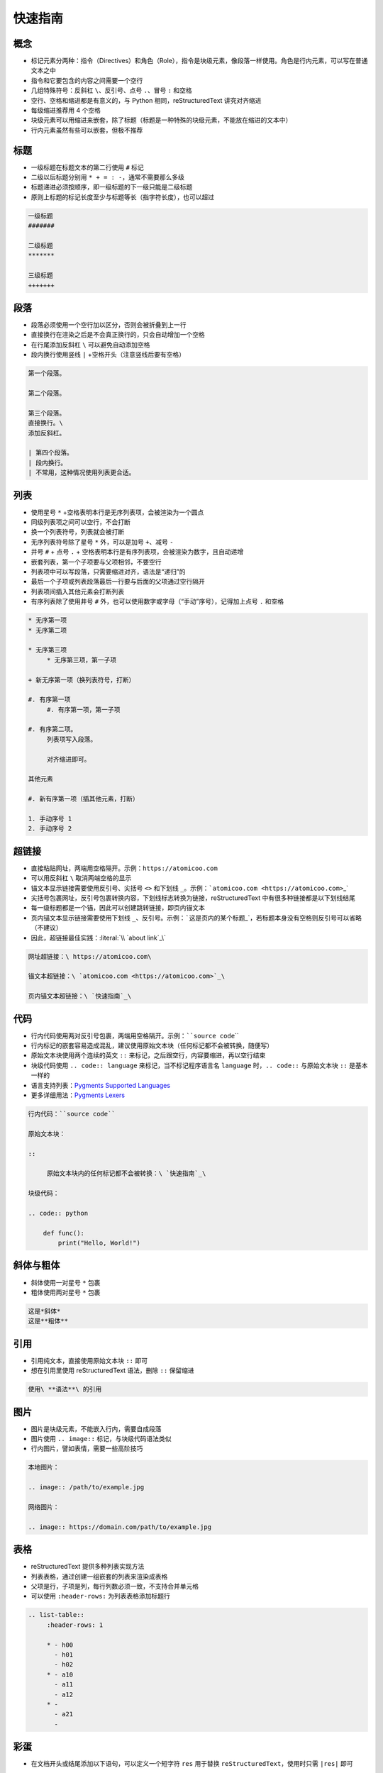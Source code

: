 .. _header-n3:

快速指南
--------

.. _header-n4:

概念
~~~~

-  标记元素分两种：指令（Directives）和角色（Role），指令是块级元素，像段落一样使用。角色是行内元素，可以写在普通文本之中

-  指令和它要包含的内容之间需要一个空行

-  几组特殊符号：反斜杠 ``\``\ 、反引号、点号 ``.``\ 、冒号 ``:`` 和空格

-  空行、空格和缩进都是有意义的，与 Python 相同，reStructuredText
   讲究对齐缩进

-  每级缩进推荐用 4 个空格

-  块级元素可以用缩进来嵌套，除了标题（标题是一种特殊的块级元素，不能放在缩进的文本中）

-  行内元素虽然有些可以嵌套，但极不推荐

.. _header-n20:

标题
~~~~

-  一级标题在标题文本的第二行使用 ``#`` 标记

-  二级以后标题分别用 ``* + = : -``\ ，通常不需要那么多级

-  标题递进必须按顺序，即一级标题的下一级只能是二级标题

-  原则上标题的标记长度至少与标题等长（指字符长度），也可以超过

.. code:: rst

   一级标题
   #######

   二级标题
   *******

   三级标题
   +++++++

.. _header-n31:

段落
~~~~

-  段落必须使用一个空行加以区分，否则会被折叠到上一行

-  直接换行在渲染之后是不会真正换行的，只会自动增加一个空格

-  在行尾添加反斜杠 ``\`` 可以避免自动添加空格

-  段内换行使用竖线 ``|`` +空格开头（注意竖线后要有空格）

.. code:: rst

   第一个段落。

   第二个段落。

   第三个段落。
   直接换行。\
   添加反斜杠。

   | 第四个段落。
   | 段内换行。
   | 不常用，这种情况使用列表更合适。

.. _header-n42:

列表
~~~~

-  使用星号 ``*`` +空格表明本行是无序列表项，会被渲染为一个圆点

-  同级列表项之间可以空行，不会打断

-  换一个列表符号，列表就会被打断

-  无序列表符号除了星号 ``*`` 外，可以是加号 ``+``\ 、减号 ``-``

-  井号 ``#`` + 点号 ``.`` +
   空格表明本行是有序列表项，会被渲染为数字，且自动递增

-  嵌套列表，第一个子项要与父项相邻，不要空行

-  列表项中可以写段落，只需要缩进对齐，语法是“递归”的

-  最后一个子项或列表段落最后一行要与后面的父项通过空行隔开

-  列表项间插入其他元素会打断列表

-  有序列表除了使用井号 ``#``
   外，也可以使用数字或字母（“手动”序号），记得加上点号 ``.`` 和空格

.. code:: rst

   * 无序第一项
   * 无序第二项

   * 无序第三项
   	* 无序第三项，第一子项

   + 新无序第一项（换列表符号，打断）

   #. 有序第一项
   	#. 有序第一项，第一子项

   #. 有序第二项。
   	列表项写入段落。
   	
   	对齐缩进即可。

   其他元素

   #. 新有序第一项（插其他元素，打断）

   1. 手动序号 1
   2. 手动序号 2

.. _header-n65:

超链接
~~~~~~

-  直接粘贴网址，两端用空格隔开。示例：\ ``https://atomicoo.com``

-  可以用反斜杠 ``\`` 取消两端空格的显示

-  锚文本显示链接需要使用反引号、尖括号 ``<>`` 和下划线
   ``_``\ 。示例：\ :literal:`\`atomicoo.com <https://atomicoo.com>`\_`

-  尖括号包裹网址，反引号包裹转换内容，下划线标志转换为链接，reStructuredText
   中有很多种链接都是以下划线结尾

-  每一级标题都是一个锚，因此可以创建跳转链接，即页内锚文本

-  页内锚文本显示链接需要使用下划线
   ``_``\ 、反引号。示例：\ :literal:`\`这是页内的某个标题`\_`\ ，若标题本身没有空格则反引号可以省略（不建议）

-  因此，超链接最佳实践：\ :literal:`\\ `about link`_\\`

.. code:: rst

   网址超链接：\ https://atomicoo.com\ 

   锚文本超链接：\ `atomicoo.com <https://atomicoo.com>`_\ 

   页内锚文本超链接：\ `快速指南`_\ 

.. _header-n82:

代码
~~~~

-  行内代码使用两对反引号包裹，两端用空格隔开。示例：\ :literal:`\``source code`\``

-  行内标记的嵌套容易造成混乱，建议使用原始文本块（任何标记都不会被转换，随便写）

-  原始文本块使用两个连续的英文 ``::``
   来标记，之后跟空行，内容要缩进，再以空行结束

-  块级代码使用 ``.. code:: language`` 来标记，当不标记程序语言名
   ``language`` 时，\ ``.. code::`` 与原始文本块 ``::`` 是基本一样的

-  语言支持列表：\ `Pygments Supported
   Languages <https://pygments.org/languages/>`_

-  更多详细用法：\ `Pygments
   Lexers <https://pygments.org/docs/lexers/>`_

.. code:: rst

   行内代码：``source code``

   原始文本块：

   ::

   	原始文本块内的任何标记都不会被转换：\ `快速指南`_\ 

   块级代码：

   .. code:: python

       def func():
           print("Hello, World!")

.. _header-n97:

斜体与粗体
~~~~~~~~~~

-  斜体使用一对星号 ``*`` 包裹

-  粗体使用两对星号 ``*`` 包裹

.. code:: rst

   这是*斜体*
   这是**粗体**

.. _header-n104:

引用
~~~~

-  引用纯文本，直接使用原始文本块 ``::`` 即可

-  想在引用里使用 reStructuredText 语法，删除 ``::`` 保留缩进

.. code:: rst

       使用\ **语法**\ 的引用

.. _header-n111:

图片
~~~~

-  图片是块级元素，不能嵌入行内，需要自成段落

-  图片使用 ``.. image::`` 标记，与块级代码语法类似

-  行内图片，譬如表情，需要一些高阶技巧

.. code:: rst

   本地图片：

   .. image:: /path/to/example.jpg

   网络图片：

   .. image:: https://domain.com/path/to/example.jpg

.. _header-n120:

表格
~~~~

-  reStructuredText 提供多种列表实现方法

-  列表表格，通过创建一组嵌套的列表来渲染成表格

-  父项是行，子项是列，每行列数必须一致，不支持合并单元格

-  可以使用 ``:header-rows:`` 为列表表格添加标题行

.. code:: rst

   .. list-table::
   	:header-rows: 1

   	* - h00
   	  - h01
   	  - h02
   	* - a10
   	  - a11
   	  - a12
   	* - 
   	  - a21
   	  - 

.. _header-n131:

彩蛋
~~~~

-  在文档开头或结尾添加以下语句，可以定义一个短字符 ``res`` 用于替换
   ``reStructuredText``\ ，使用时只需 ``|res|`` 即可

.. code:: rst

   .. |rst| replace:: reStructuredText

.. _header-n136:

其他资源
~~~~~~~~

-  `RestructuredText
   primer <https://www.sphinx-doc.org/en/master/usage/restructuredtext/basics.html>`__

-  `RestructuredText 初级读本 -
   中英文对照 <https://blog.csdn.net/virhuiai/article/details/105833480>`__

-  `reStructuredText on
   SourceForge <http://www.bary.com/goto/t/aHR0cDovL2RvY3V0aWxzLnNvdXJjZWZvcmdlLm5ldC9kb2NzL3JlZi9yc3QvcmVzdHJ1Y3R1cmVkdGV4dC5odG1s/?title=reStructuredText+on+SourceForge>`__

.. _header-n144:
